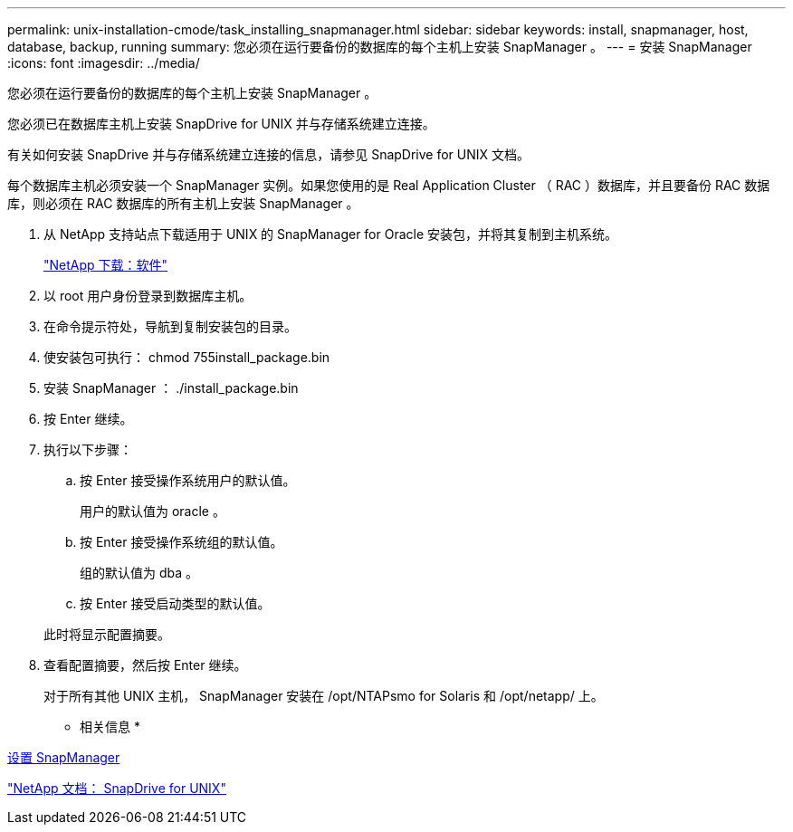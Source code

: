 ---
permalink: unix-installation-cmode/task_installing_snapmanager.html 
sidebar: sidebar 
keywords: install, snapmanager, host, database, backup, running 
summary: 您必须在运行要备份的数据库的每个主机上安装 SnapManager 。 
---
= 安装 SnapManager
:icons: font
:imagesdir: ../media/


[role="lead"]
您必须在运行要备份的数据库的每个主机上安装 SnapManager 。

您必须已在数据库主机上安装 SnapDrive for UNIX 并与存储系统建立连接。

有关如何安装 SnapDrive 并与存储系统建立连接的信息，请参见 SnapDrive for UNIX 文档。

每个数据库主机必须安装一个 SnapManager 实例。如果您使用的是 Real Application Cluster （ RAC ）数据库，并且要备份 RAC 数据库，则必须在 RAC 数据库的所有主机上安装 SnapManager 。

. 从 NetApp 支持站点下载适用于 UNIX 的 SnapManager for Oracle 安装包，并将其复制到主机系统。
+
http://mysupport.netapp.com/NOW/cgi-bin/software["NetApp 下载：软件"]

. 以 root 用户身份登录到数据库主机。
. 在命令提示符处，导航到复制安装包的目录。
. 使安装包可执行： chmod 755install_package.bin
. 安装 SnapManager ： ./install_package.bin
. 按 Enter 继续。
. 执行以下步骤：
+
.. 按 Enter 接受操作系统用户的默认值。
+
用户的默认值为 oracle 。

.. 按 Enter 接受操作系统组的默认值。
+
组的默认值为 dba 。

.. 按 Enter 接受启动类型的默认值。


+
此时将显示配置摘要。

. 查看配置摘要，然后按 Enter 继续。
+
对于所有其他 UNIX 主机， SnapManager 安装在 /opt/NTAPsmo for Solaris 和 /opt/netapp/ 上。



* 相关信息 *

xref:task_setting_up_snapmanager.adoc[设置 SnapManager]

http://mysupport.netapp.com/documentation/productlibrary/index.html?productID=30050["NetApp 文档： SnapDrive for UNIX"]
